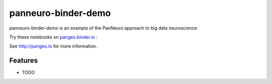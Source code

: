 =============================
panneuro-binder-demo
=============================

panneuro-binder-demo is an example of the PanNeuro approach to big data neuroscience

Try these notebooks on pangeo.binder.io_ : |Binder|

See http://pangeo.io for more information.

Features
--------

* TODO

.. _pangeo.binder.io: http://binder.pangeo.io/

.. |Binder| image:: http://binder.pangeo.io/badge.svg
    :target: http://binder.pangeo.io/v2/gh/arokem/panneuro_binder_demo/master


